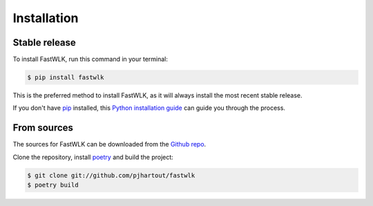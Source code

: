 .. highlight:: shell

============
Installation
============


Stable release
--------------

To install FastWLK, run this command in your terminal:

.. code-block:: console

    $ pip install fastwlk

This is the preferred method to install FastWLK, as it will always install the most recent stable release.

If you don't have `pip`_ installed, this `Python installation guide`_ can guide
you through the process.

.. _pip: https://pip.pypa.io
.. _Python installation guide: http://docs.python-guide.org/en/latest/starting/installation/


From sources
------------

The sources for FastWLK can be downloaded from the `Github repo`_.

Clone the repository, install `poetry`_ and build the project:

.. code-block:: console

   $ git clone git://github.com/pjhartout/fastwlk
   $ poetry build



.. _Github repo: https://github.com/pjhartout/fastwlk
.. _poetry: https://python-poetry.org/
